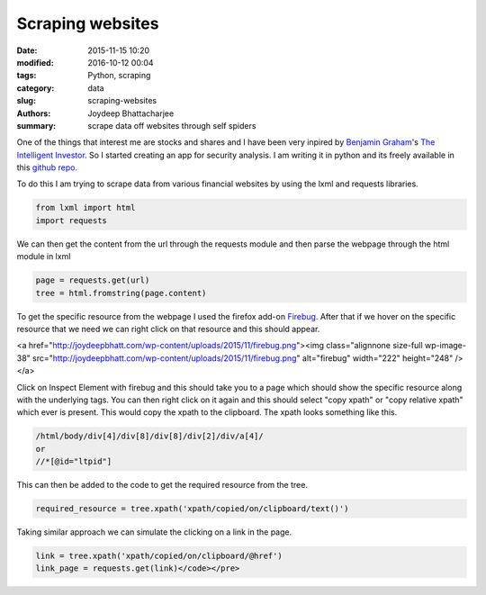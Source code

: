 Scraping websites
###################

:date: 2015-11-15 10:20
:modified: 2016-10-12 00:04
:tags: Python, scraping
:category: data
:slug: scraping-websites
:authors: Joydeep Bhattacharjee
:summary: scrape data off websites through self spiders

One of the things that interest me are stocks and shares and I have been very inpired by `Benjamin Graham`_'s `The Intelligent Investor`_. So I started creating an app for security analysis. I am writing it in python and its freely available in this `github repo`_.

To do this I am trying to scrape data from various financial websites by using the lxml and requests libraries.

.. code-block:: python

    from lxml import html
    import requests

We can then get the content from the url through the requests module and then parse the webpage through the html module in lxml

.. code-block:: python

    page = requests.get(url)
    tree = html.fromstring(page.content)

To get the specific resource from the webpage I used the firefox add-on `Firebug`_. After that if we hover on the specific resource that we need we can right click on that resource and this should appear.

<a href="http://joydeepbhatt.com/wp-content/uploads/2015/11/firebug.png"><img class="alignnone size-full wp-image-38" src="http://joydeepbhatt.com/wp-content/uploads/2015/11/firebug.png" alt="firebug" width="222" height="248" /></a>

Click on Inspect Element with firebug and this should take you to a page which should show the specific resource along with the underlying tags. You can then right click on it again and this should select "copy xpath" or "copy relative xpath" which ever is present. This would copy the xpath to the clipboard. The xpath looks something like this.

.. code-block:: python

   /html/body/div[4]/div[8]/div[8]/div[2]/div/a[4]/
   or
   //*[@id="ltpid"]

This can then be added to the code to get the required resource from the tree.

.. code-block:: python

   required_resource = tree.xpath('xpath/copied/on/clipboard/text()')

Taking similar approach we can simulate the clicking on a link in the page.

.. code-block:: python

   link = tree.xpath('xpath/copied/on/clipboard/@href')
   link_page = requests.get(link)</code></pre>

.. _Firebug: https://getfirebug.com/firstrun#Firebug%202.0.13
.. _Benjamin Graham: https://en.wikipedia.org/wiki/Benjamin_Graham
.. _github repo: https://github.com/infinite-Joy/stock-analysis
.. _The Intelligent Investor: http://www.flipkart.com/intelligent-investor-english/p/itmdyszyhhrjj6sn?pid=9780062312686&amp;ref=L%3A-2964926893515846508&amp;srno=p_1&amp;query=intelligent+investor+by+benjamin+graham&amp;otracker=from-search
